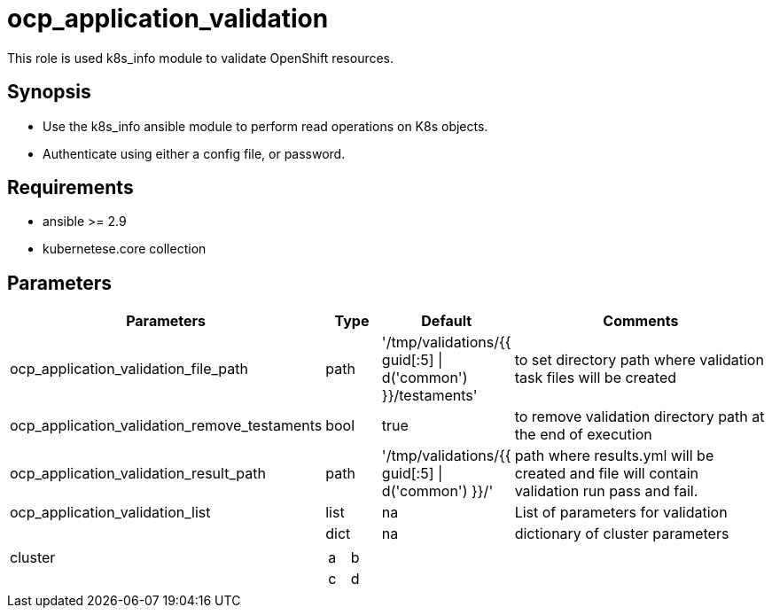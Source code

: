 
= ocp_application_validation

This role is used k8s_info module to validate OpenShift resources.


== Synopsis
* Use the k8s_info ansible module to perform read operations on K8s objects.
* Authenticate using either a config file, or password.


== Requirements
* ansible >= 2.9 
* kubernetese.core collection

== Parameters
[cols="20%,10%,10%,60%"]
|===
| Parameters | Type | Default | Comments

| ocp_application_validation_file_path | path | '/tmp/validations/{{ guid[:5] \| d('common') }}/testaments' | to set directory path where validation task files will be created

| ocp_application_validation_remove_testaments | bool | true | to remove validation directory path at the end of execution

| ocp_application_validation_result_path | path | '/tmp/validations/{{ guid[:5] \| d('common') }}/' | path where results.yml will be created and file will contain validation run pass and fail. 

| ocp_application_validation_list | list | na | List of parameters for validation

.2+| cluster | dict | na | dictionary of cluster parameters

 3.+a|
[cols="2,1"]
!===
! a ! b 
! c ! d


!===

|====

== Examples

[source,yaml]
----

---
- hosts: localhost
  tasks:
    - debug: 
        msg: "Test 1"

    - include_role: 
        name: ocp_application_validation
      vars:
        ocp_application_validation_list:
          - cluster:
              name: hub
              host: https://api.hub.example.com:6443
              username: username
              password: password
            validations:
             - kind: StorageCluster
               name: ocs-storagecluster
               namespace: openshift-storage
             - kind: NooBaa
               api_version: noobaa.io/v1alpha1
               name: noobaa
               namespace: openshift-storage
       
    - debug: 
        msg: "Test 2"

    - include_role: 
        name: ocp_application_validation
      vars:
        ocp_application_validation_list:
          - validations:
              - kind: Route
                name: openshift-gitops-server
                namespace: openshift-gitops

    - debug: 
        msg: "Test 3"

    - include_role: 
        name: ocp_application_validation
      vars:
        ocp_application_validation_list:
          - cluster:
              name: dev
              host: https://api.dev.example.com:6443
              username: username
              password: password
            validations:
              - kind: Route
                name: openshift-gitops-server
                namespace: openshift-gitops
----


== Authors
* Mitesh Sharma (mitsharm@redhat.com)
* Tyrell Reddy (treddy@redhat.com)
* Prakhar Srivastava (psrivast@redhat.com)
* Ritesh Shah (rshah@redhat.com)